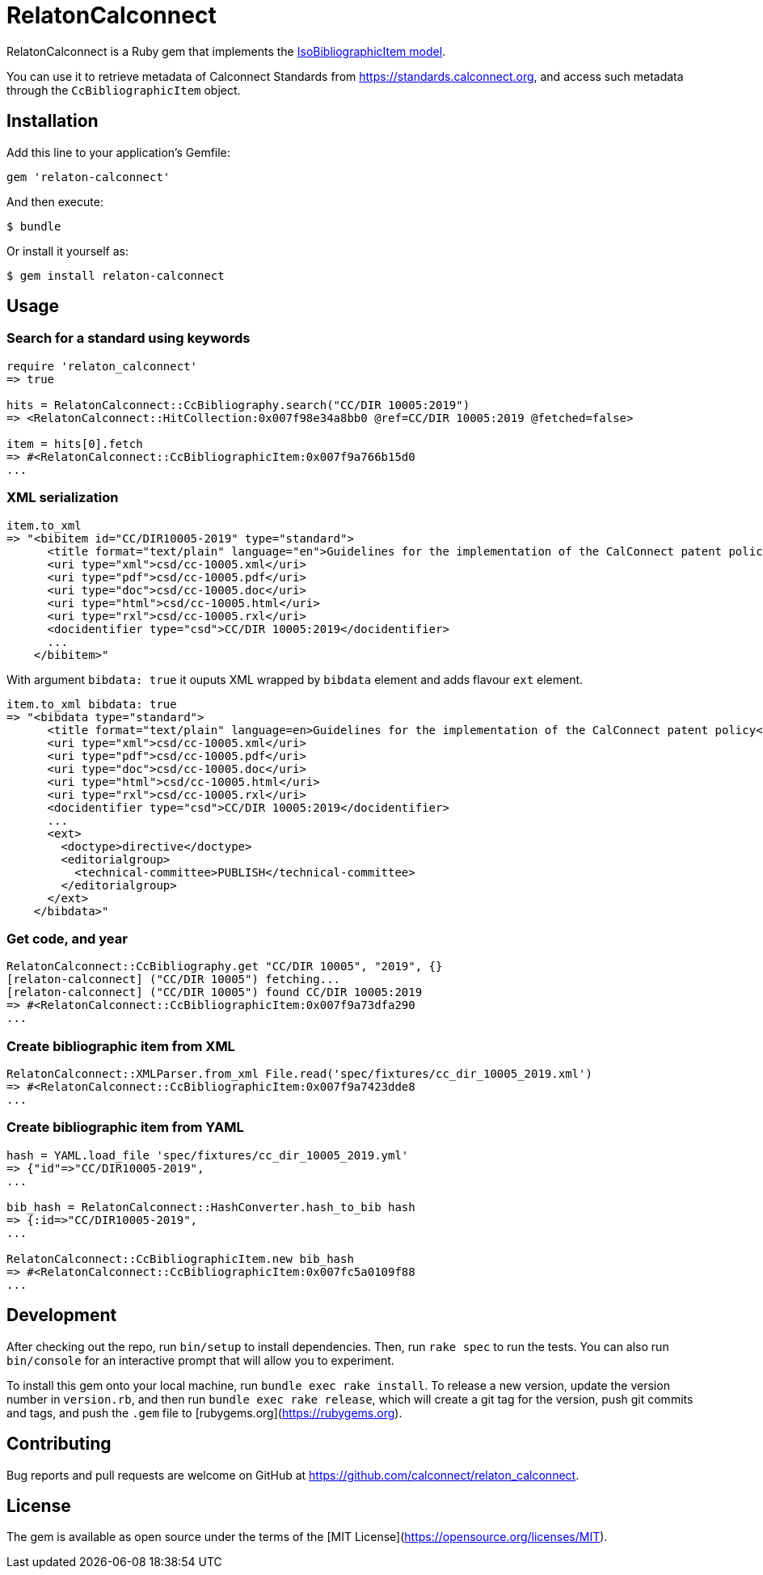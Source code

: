 = RelatonCalconnect

RelatonCalconnect is a Ruby gem that implements the https://github.com/metanorma/metanorma-model-iso#iso-bibliographic-item[IsoBibliographicItem model].

You can use it to retrieve metadata of Calconnect Standards from https://standards.calconnect.org, and access such metadata through the `CcBibliographicItem` object.

== Installation

Add this line to your application's Gemfile:

[source,ruby]
----
gem 'relaton-calconnect'
----

And then execute:

    $ bundle

Or install it yourself as:

    $ gem install relaton-calconnect

== Usage

=== Search for a standard using keywords

[source,ruby]
----
require 'relaton_calconnect'
=> true

hits = RelatonCalconnect::CcBibliography.search("CC/DIR 10005:2019")
=> <RelatonCalconnect::HitCollection:0x007f98e34a8bb0 @ref=CC/DIR 10005:2019 @fetched=false>

item = hits[0].fetch
=> #<RelatonCalconnect::CcBibliographicItem:0x007f9a766b15d0
...
----

=== XML serialization

[source,ruby]
----
item.to_xml
=> "<bibitem id="CC/DIR10005-2019" type="standard">
      <title format="text/plain" language="en">Guidelines for the implementation of the CalConnect patent policy</title>
      <uri type="xml">csd/cc-10005.xml</uri>
      <uri type="pdf">csd/cc-10005.pdf</uri>
      <uri type="doc">csd/cc-10005.doc</uri>
      <uri type="html">csd/cc-10005.html</uri>
      <uri type="rxl">csd/cc-10005.rxl</uri>
      <docidentifier type="csd">CC/DIR 10005:2019</docidentifier>
      ...
    </bibitem>"
----
With argument `bibdata: true` it ouputs XML wrapped by `bibdata` element and adds flavour `ext` element.
[source,ruby]
----
item.to_xml bibdata: true
=> "<bibdata type="standard">
      <title format="text/plain" language=en>Guidelines for the implementation of the CalConnect patent policy</title>
      <uri type="xml">csd/cc-10005.xml</uri>
      <uri type="pdf">csd/cc-10005.pdf</uri>
      <uri type="doc">csd/cc-10005.doc</uri>
      <uri type="html">csd/cc-10005.html</uri>
      <uri type="rxl">csd/cc-10005.rxl</uri>
      <docidentifier type="csd">CC/DIR 10005:2019</docidentifier>
      ...
      <ext>
        <doctype>directive</doctype>
        <editorialgroup>
          <technical-committee>PUBLISH</technical-committee>
        </editorialgroup>
      </ext>
    </bibdata>"
----

=== Get code, and year
[source,ruby]
----
RelatonCalconnect::CcBibliography.get "CC/DIR 10005", "2019", {}
[relaton-calconnect] ("CC/DIR 10005") fetching...
[relaton-calconnect] ("CC/DIR 10005") found CC/DIR 10005:2019
=> #<RelatonCalconnect::CcBibliographicItem:0x007f9a73dfa290
...
----

=== Create bibliographic item from XML
[source,ruby]
----
RelatonCalconnect::XMLParser.from_xml File.read('spec/fixtures/cc_dir_10005_2019.xml')
=> #<RelatonCalconnect::CcBibliographicItem:0x007f9a7423dde8
...
----

=== Create bibliographic item from YAML
[source,ruby]
----
hash = YAML.load_file 'spec/fixtures/cc_dir_10005_2019.yml'
=> {"id"=>"CC/DIR10005-2019",
...

bib_hash = RelatonCalconnect::HashConverter.hash_to_bib hash
=> {:id=>"CC/DIR10005-2019",
...

RelatonCalconnect::CcBibliographicItem.new bib_hash
=> #<RelatonCalconnect::CcBibliographicItem:0x007fc5a0109f88
...
----

== Development

After checking out the repo, run `bin/setup` to install dependencies. Then, run `rake spec` to run the tests. You can also run `bin/console` for an interactive prompt that will allow you to experiment.

To install this gem onto your local machine, run `bundle exec rake install`. To release a new version, update the version number in `version.rb`, and then run `bundle exec rake release`, which will create a git tag for the version, push git commits and tags, and push the `.gem` file to [rubygems.org](https://rubygems.org).

== Contributing

Bug reports and pull requests are welcome on GitHub at https://github.com/calconnect/relaton_calconnect.

== License

The gem is available as open source under the terms of the [MIT License](https://opensource.org/licenses/MIT).
